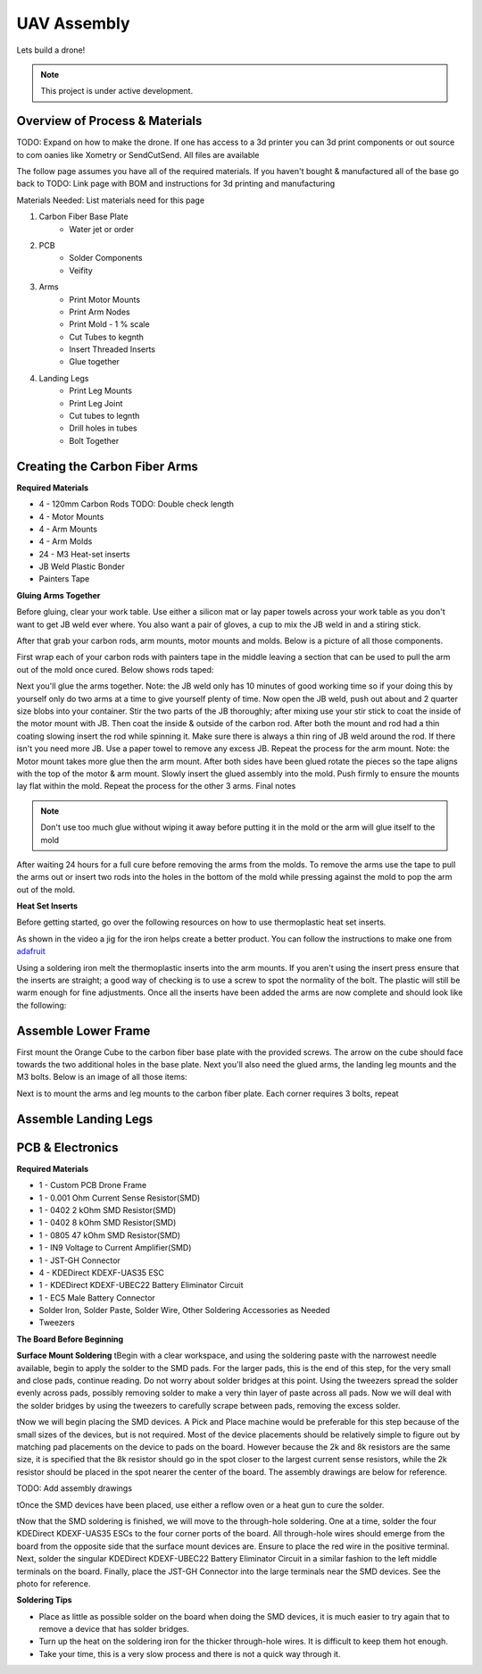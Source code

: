 UAV Assembly
====================

Lets build a drone!

.. note::

   This project is under active development.

Overview of Process & Materials
~~~~~~~~~~~~~~~~~~~~~~~~~~~~~~~~~~~~~
TODO: Expand on how to make the drone. If one has access to a 3d printer you can 3d print components or out source to com
oanies like Xometry or SendCutSend. All files are available


The follow page assumes you have all of the required materials. If you haven't bought & manufactured all of the base
go back to TODO: Link page with BOM and instructions for 3d printing and manufacturing

Materials Needed:
List materials need for this page

#. Carbon Fiber Base Plate
    * Water jet or order

#. PCB
    * Solder Components
    * Veifity

#. Arms
    * Print Motor Mounts
    * Print Arm Nodes
    * Print Mold - 1 % scale
    * Cut Tubes to kegnth
    * Insert Threaded Inserts
    * Glue together


#. Landing Legs
    * Print Leg Mounts
    * Print Leg Joint
    * Cut tubes to legnth
    * Drill holes in tubes
    * Bolt Together



Creating the Carbon Fiber Arms
~~~~~~~~~~~~~~~~~~~~~~~~~~~~~~~~~~~~~

**Required Materials**

* 4 - 120mm Carbon Rods TODO: Double check length
* 4 - Motor Mounts
* 4 - Arm Mounts
* 4 - Arm Molds
* 24 - M3 Heat-set inserts
* JB Weld Plastic Bonder
* Painters Tape


**Gluing Arms Together**

Before gluing, clear your work table. Use either a silicon mat or lay paper towels across your work table as you don't want
to get JB weld ever where. You also want a pair of gloves, a cup to mix the JB weld in and a stiring stick. 

After that grab your carbon rods, arm mounts, motor mounts and molds. Below is a picture of all those components.

.. image:: images/ArmPrepMaterials.jpg
  :width: 400
  :alt: Prep materials for arm gluing

First wrap each of your carbon rods with painters tape in the middle leaving a section that can be used to pull the arm out
of the mold once cured. Below shows rods taped:

.. image:: images/TapedCarbonRods.jpg
  :width: 300
  :alt: Taped Carbon Rods

Next you'll glue the arms together. Note: the JB weld only has 10 minutes of good working time so if your doing this by yourself
only do two arms at a time to give yourself plenty of time. Now open the JB weld, push out about and 2 quarter size blobs into your container. 
Stir the two parts of the JB thoroughly; after mixing use your stir stick to coat the inside of the motor mount with JB. Then coat the inside 
& outside of the carbon rod. After both the mount and rod had a thin coating slowing insert the rod while spinning it. Make sure there is always 
a thin ring of JB weld around the rod. If there isn't you need more JB. Use a paper towel to remove any excess JB. Repeat the process for the arm
mount. Note: the Motor mount takes more glue then the arm mount. After both sides have been glued rotate the pieces so the tape aligns with the 
top of the motor & arm mount. Slowly insert the glued assembly into the mold. Push firmly to ensure the mounts lay flat within the mold. Repeat the process
for the other 3 arms. Final notes

.. note::

  Don't use too much glue without wiping it away before putting it in the mold or the arm will glue itself to the mold

.. image:: images/GluedArmsinMold.jpg
  :width: 400
  :alt: Glued Arms in Molds

After waiting 24 hours for a full cure before removing the arms from the molds. To remove the arms use the tape to pull the arms out or
insert two rods into the holes in the bottom of the mold while pressing against the mold to pop the arm out of the mold.

**Heat Set Inserts**

Before getting started, go over the following resources on how to use thermoplastic heat set inserts. 

..  youtube:: hwq15qH-4x4
    :width: 100%

As shown in the video a jig for the iron helps create a better product. You can follow the instructions 
to make one from `adafruit <https://learn.adafruit.com/heat-set-rig?view=all>`_


Using a soldering iron melt the thermoplastic inserts into the arm mounts. If you aren't using the insert press ensure that the inserts are straight; a good way of checking
is to use a screw to spot the normality of the bolt. The plastic will still be warm enough for fine adjustments. Once all the inserts have been 
added the arms are now complete and should look like the following:

.. image:: images/ArmInserts.jpg
  :width: 400
  :alt: Thermoplastic inserts added to arm mounts


Assemble Lower Frame
~~~~~~~~~~~~~~~~~~~~~~

First mount the Orange Cube to the carbon fiber base plate with the provided screws. The arrow on the cube should face
towards the two additional holes in the base plate. Next you'll also need the glued arms, the landing leg mounts and the
M3 bolts. Below is an image of all those items:

.. image:: images/LowerFrameMaterials.jpg
  :width: 400
  :alt: Glued Arms in Molds

Next is to mount the arms and leg mounts to the carbon fiber plate. Each corner requires 3 bolts, repeat

.. image:: images/MountedArm.jpg
  :width: 400
  :alt: Glued Arms in Molds


Assemble Landing Legs
~~~~~~~~~~~~~~~~~~~~~~



PCB & Electronics
~~~~~~~~~~~~~~~~~~~~
**Required Materials**

* 1 - Custom PCB Drone Frame
* 1 - 0.001 Ohm Current Sense Resistor(SMD)
* 1 - 0402 2 kOhm SMD Resistor(SMD)
* 1 - 0402 8 kOhm SMD Resistor(SMD)
* 1 - 0805 47 kOhm SMD Resistor(SMD)
* 1 - IN9 Voltage to Current Amplifier(SMD)
* 1 - JST-GH Connector
* 4 - KDEDirect KDEXF-UAS35 ESC
* 1 - KDEDirect KDEXF-UBEC22 Battery Eliminator Circuit
* 1 - EC5 Male Battery Connector
* Solder Iron, Solder Paste, Solder Wire, Other Soldering Accessories as Needed
* Tweezers

**The Board Before Beginning**

.. image:: images/BlurryBlank.jpg
  :width: 300
  :alt: The Blank Board


**Surface Mount Soldering**
\tBegin with a clear workspace, and using the soldering paste with the narrowest needle available, begin to apply the solder to the SMD pads. For the larger pads, 
this is the end of this step, for the very small and close pads, continue reading. Do not worry about solder bridges at this point. Using the tweezers spread
the solder evenly across pads, possibly removing solder to make a very thin layer of paste across all pads. Now we will deal with the solder bridges by using the 
tweezers to carefully scrape between pads, removing the excess solder. 

.. image:: images/SolderOnBoard.jpg
  :width: 300
  :alt: Solder paste on the board before the devices are placed. It may not look pretty, but note there are no solder bridges.

\tNow we will begin placing the SMD devices. A Pick and Place machine would be preferable for this step because of the small sizes of the devices, but is not
required. Most of the device placements should be relatively simple to figure out by matching pad placements on the device to pads on the board. However because the
2k and 8k resistors are the same size, it is specified that the 8k resistor should go in the spot closer to the largest current sense resistors, while the 2k resistor
should be placed in the spot nearer the center of the board. The assembly drawings are below for reference.

TODO: Add assembly drawings

\tOnce the SMD devices have been placed, use either a reflow oven or a heat gun to cure the solder.

.. image:: images/FinishedSMD.jpg
  :width: 300
  :alt: The Board with Completed SMD Soldering

\tNow that the SMD soldering is finished, we will move to the through-hole soldering. One at a time, solder the four KDEDirect KDEXF-UAS35 ESCs to the four corner ports of
the board. All through-hole wires should emerge from the board from the opposite side that the surface mount devices are. Ensure to place the red wire in the positive terminal. 
Next, solder the singular KDEDirect KDEXF-UBEC22 Battery Eliminator Circuit in a similar fashion to the left middle terminals on the board. Finally, place the JST-GH Connector
into the large terminals near the SMD devices. See the photo for reference.

.. image:: images/InProgressThruHole.jpg
  :width: 300
  :alt: Through-hole soldering in progress with 1 ESC and the battery connector put into place.

.. image:: images/CompletedThruHole.jpg
  :width: 300
  :alt: Completed through-hole board with the battery eliminator circuit on the left.

**Soldering Tips**

* Place as little as possible solder on the board when doing the SMD devices, it is much easier to try again that to remove a device that has solder bridges.
* Turn up the heat on the soldering iron for the thicker through-hole wires. It is difficult to keep them hot enough.
* Take your time, this is a very slow process and there is not a quick way through it.












